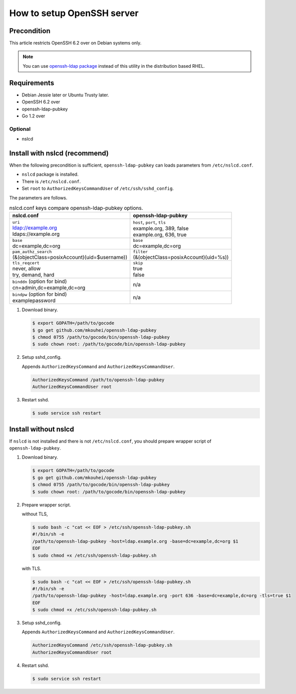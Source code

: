 =============================
 How to setup OpenSSH server
=============================

Precondition
============

This article restricts OpenSSH 6.2 over on Debian systems only.

.. note::
   You can use `openssh-ldap package <https://apps.fedoraproject.org/packages/openssh-ldap>`_ instead of this utility in the distribution based RHEL.

Requirements
============

* Debian Jessie later or Ubuntu Trusty later.
* OpenSSH 6.2 over
* openssh-ldap-pubkey
* Go 1.2 over

Optional
--------

* nslcd

Install with nslcd (recommend)
==============================

When the following precondition is sufficient,
``openssh-ldap-pubkey`` can loads parameters from ``/etc/nslcd.conf``.

* ``nslcd`` package is installed.
* There is ``/etc/nslcd.conf``.
* Set ``root`` to ``AuthorizedKeysCommandUser`` of ``/etc/ssh/sshd_config``.

The parameters are follows.

.. list-table:: nslcd.conf keys compare openssh-ldap-pubkey options.
   :header-rows: 1

   * - nslcd.conf
     - openssh-ldap-pubkey
   * - | ``uri``
       | ldap://example.org
       | ldaps://example.org
     - | ``host``, ``port``, ``tls``
       | example.org, 389, false
       | example.org, 636, true
   * - | ``base``
       | dc=example,dc=org
     - | ``base``
       | dc=example,dc=org
   * - | ``pam_authz_search``
       | (&(objectClass=posixAccount)(uid=$username))
     - | ``filter``
       | (&(objectClass=posixAccount)(uid=%s))
   * - | ``tls_reqcert``
       | never, allow
       | try, demand, hard
     - | ``skip``
       | true
       | false
   * - | ``binddn`` (option for bind)
       | cn=admin,dc=example,dc=org
     - | n/a
   * - | ``bindpw`` (option for bind)
       | examplepassword
     - | n/a

1. Download binary.

   .. code-block:: shell

      $ export GOPATH=/path/to/gocode
      $ go get github.com/mkouhei/openssh-ldap-pubkey
      $ chmod 0755 /path/to/gocode/bin/openssh-ldap-pubkey
      $ sudo chown root: /path/to/gocode/bin/openssh-ldap-pubkey

2. Setup sshd_config.

   Appends ``AuthorizedKeysCommand`` and ``AuthorizedKeysCommandUser``.

   .. code-block:: ini

      AuthorizedKeysCommand /path/to/openssh-ldap-pubkey
      AuthorizedKeysCommandUser root

3. Restart sshd.

   .. code-block:: shell

      $ sudo service ssh restart


Install without nslcd
=====================

If ``nslcd`` is not installed and there is not ``/etc/nslcd.conf``,
you should prepare wrapper script of ``openssh-ldap-pubkey``.

1. Download binary.

   .. code-block:: shell

      $ export GOPATH=/path/to/gocode
      $ go get github.com/mkouhei/openssh-ldap-pubkey
      $ chmod 0755 /path/to/gocode/bin/openssh-ldap-pubkey
      $ sudo chown root: /path/to/gocode/bin/openssh-ldap-pubkey


2. Prepare wrapper script.

   without TLS,

   .. code-block:: shell

      $ sudo bash -c "cat << EOF > /etc/ssh/openssh-ldap-pubkey.sh
      #!/bin/sh -e
      /path/to/openssh-ldap-pubkey -host=ldap.example.org -base=dc=example,dc=org $1
      EOF
      $ sudo chmod +x /etc/ssh/openssh-ldap-pubkey.sh

   with TLS.

   .. code-block:: shell

      $ sudo bash -c "cat << EOF > /etc/ssh/openssh-ldap-pubkey.sh
      #!/bin/sh -e
      /path/to/openssh-ldap-pubkey -host=ldap.example.org -port 636 -base=dc=example,dc=org -tls=true $1
      EOF
      $ sudo chmod +x /etc/ssh/openssh-ldap-pubkey.sh

3. Setup sshd_config.

   Appends ``AuthorizedKeysCommand`` and ``AuthorizedKeysCommandUser``.

   .. code-block:: ini

      AuthorizedKeysCommand /etc/ssh/openssh-ldap-pubkey.sh
      AuthorizedKeysCommandUser root

4. Restart sshd.

   .. code-block:: shell

      $ sudo service ssh restart

